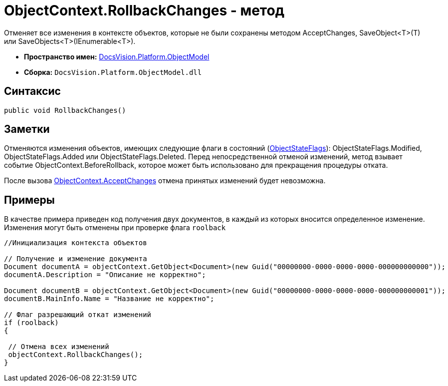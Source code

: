 = ObjectContext.RollbackChanges - метод

Отменяет все изменения в контексте объектов, которые не были сохранены методом [.keyword .apiname]#AcceptChanges#, [.keyword .apiname]#SaveObject<T>(T)# или [.keyword .apiname]#SaveObjects<T>(IEnumerable<T>)#.

* *Пространство имен:* xref:api/DocsVision/Platform/ObjectModel/ObjectModel_NS.adoc[DocsVision.Platform.ObjectModel]
* *Сборка:* `DocsVision.Platform.ObjectModel.dll`

== Синтаксис

[source,csharp]
----
public void RollbackChanges()
----

== Заметки

Отменяются изменения объектов, имеющих следующие флаги в состояний (xref:api/DocsVision/Platform/ObjectModel/ObjectStateFlags_EN.adoc[ObjectStateFlags]): [.keyword .apiname]#ObjectStateFlags.Modified#, [.keyword .apiname]#ObjectStateFlags.Added# или [.keyword .apiname]#ObjectStateFlags.Deleted#. Перед непосредственной отменой изменений, метод взывает событие [.keyword .apiname]#ObjectContext.BeforeRollback#, которое может быть использовано для прекращения процедуры отката.

После вызова xref:api/DocsVision/Platform/ObjectModel/ObjectContext.AcceptChanges_MT.adoc[ObjectContext.AcceptChanges] отмена принятых изменений будет невозможна.

== Примеры

В качестве примера приведен код получения двух документов, в каждый из которых вносится определенное изменение. Изменения могут быть отменены при проверке флага `roolback`

[source,csharp]
----
//Инициализация контекста объектов
        
// Получение и изменение документа       
Document documentA = objectContext.GetObject<Document>(new Guid("00000000-0000-0000-0000-000000000000"));
documentA.Description = "Описание не корректно";

Document documentB = objectContext.GetObject<Document>(new Guid("00000000-0000-0000-0000-000000000001"));
documentB.MainInfo.Name = "Название не корректно";

// Флаг разрешающий откат изменений
if (roolback)
{

 // Отмена всех изменений
 objectContext.RollbackChanges();
}
----
